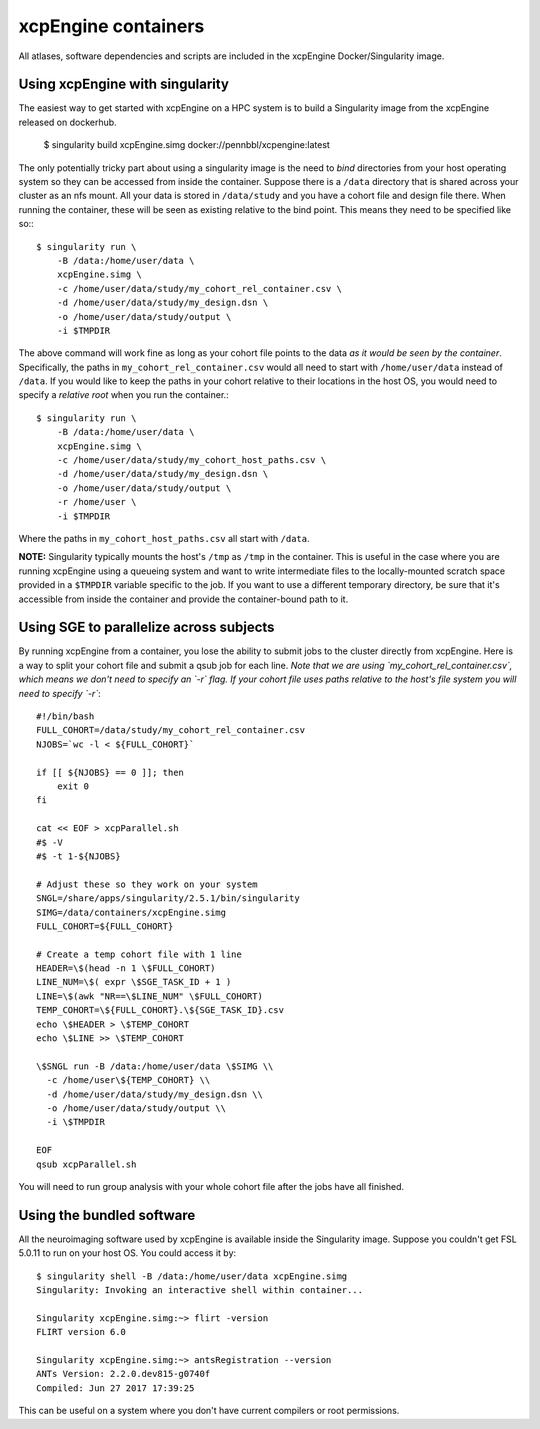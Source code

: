 .. _containers:

xcpEngine containers
========================================

All atlases, software dependencies and scripts are included in the
xcpEngine Docker/Singularity image.

.. _singularity:

Using xcpEngine with singularity
---------------------------------

The easiest way to get started with xcpEngine on a HPC system is
to build a Singularity image from the xcpEngine released on
dockerhub.

  $ singularity build xcpEngine.simg docker://pennbbl/xcpengine:latest

The only potentially tricky part about using a singularity image
is the need to *bind* directories from your host operating system
so they can be accessed from inside the container. Suppose there
is a ``/data`` directory that is shared across your cluster as
an nfs mount. All your data is stored in ``/data/study`` and
you have a cohort file and design file there. When running the
container, these will be seen as existing relative to the
bind point. This means they need to be specified like so:::

  $ singularity run \
      -B /data:/home/user/data \
      xcpEngine.simg \
      -c /home/user/data/study/my_cohort_rel_container.csv \
      -d /home/user/data/study/my_design.dsn \
      -o /home/user/data/study/output \
      -i $TMPDIR


The above command will work fine as long as your cohort file
points to the data *as it would be seen by the container*.
Specifically, the paths in ``my_cohort_rel_container.csv``
would all need to start with ``/home/user/data`` instead of ``/data``. If you would like to
keep the paths in your cohort relative to their locations in
the host OS, you would need to specify a *relative root* when
you run the container.::

  $ singularity run \
      -B /data:/home/user/data \
      xcpEngine.simg \
      -c /home/user/data/study/my_cohort_host_paths.csv \
      -d /home/user/data/study/my_design.dsn \
      -o /home/user/data/study/output \
      -r /home/user \
      -i $TMPDIR

Where the paths in ``my_cohort_host_paths.csv`` all start with
``/data``.

**NOTE:** Singularity typically mounts the host's ``/tmp`` as
``/tmp`` in the container. This is useful in the case where you
are running xcpEngine using a queueing system and want to write
intermediate files to the locally-mounted scratch space provided
in a ``$TMPDIR`` variable specific to the job. If you want to use
a different temporary directory, be sure that it's accessible from
inside the container and provide the container-bound path to it.

Using SGE to parallelize across subjects
----------------------------------------

By running xcpEngine from a container, you lose the ability to submit jobs
to the cluster directly from xcpEngine. Here is a way to split your cohort
file and submit a qsub job for each line. *Note that we are using
`my_cohort_rel_container.csv`, which means we don't need to specify
an `-r` flag. If your cohort file uses paths relative to the host's
file system you will need to specify `-r`*::

  #!/bin/bash
  FULL_COHORT=/data/study/my_cohort_rel_container.csv
  NJOBS=`wc -l < ${FULL_COHORT}`

  if [[ ${NJOBS} == 0 ]]; then
      exit 0
  fi

  cat << EOF > xcpParallel.sh
  #$ -V
  #$ -t 1-${NJOBS}

  # Adjust these so they work on your system
  SNGL=/share/apps/singularity/2.5.1/bin/singularity
  SIMG=/data/containers/xcpEngine.simg
  FULL_COHORT=${FULL_COHORT}

  # Create a temp cohort file with 1 line
  HEADER=\$(head -n 1 \$FULL_COHORT)
  LINE_NUM=\$( expr \$SGE_TASK_ID + 1 )
  LINE=\$(awk "NR==\$LINE_NUM" \$FULL_COHORT)
  TEMP_COHORT=\${FULL_COHORT}.\${SGE_TASK_ID}.csv
  echo \$HEADER > \$TEMP_COHORT
  echo \$LINE >> \$TEMP_COHORT

  \$SNGL run -B /data:/home/user/data \$SIMG \\
    -c /home/user\${TEMP_COHORT} \\
    -d /home/user/data/study/my_design.dsn \\
    -o /home/user/data/study/output \\
    -i \$TMPDIR

  EOF
  qsub xcpParallel.sh


You will need to run group analysis with your whole cohort file after the
jobs have all finished.

Using the bundled software
----------------------------

All the neuroimaging software used by xcpEngine is available
inside the Singularity image. Suppose you couldn't get FSL 5.0.11
to run on your host OS. You could access it by::

  $ singularity shell -B /data:/home/user/data xcpEngine.simg
  Singularity: Invoking an interactive shell within container...

  Singularity xcpEngine.simg:~> flirt -version
  FLIRT version 6.0

  Singularity xcpEngine.simg:~> antsRegistration --version
  ANTs Version: 2.2.0.dev815-g0740f
  Compiled: Jun 27 2017 17:39:25


This can be useful on a system where you don't have current compilers or
root permissions.
